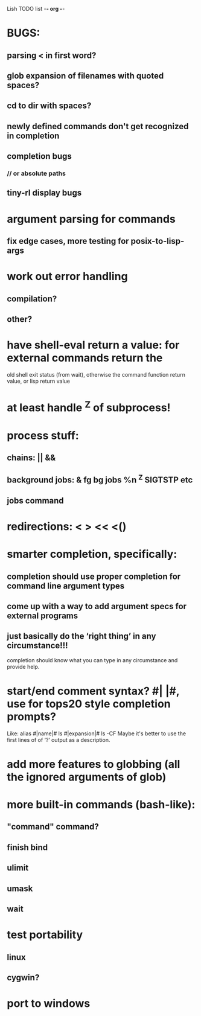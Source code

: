 Lish TODO list							     -*- org -*-
#+OPTIONS: H:4

* BUGS:
** parsing < in first word?
** glob expansion of filenames with quoted spaces?
** cd to dir with spaces?
** newly defined commands don't get recognized in completion
** completion bugs
*** // or absolute paths
** tiny-rl display bugs
* argument parsing for commands
** fix edge cases, more testing for posix-to-lisp-args
* work out error handling
** compilation?
** other?
* have shell-eval return a value: for external commands return the
  old shell exit status (from wait), otherwise the command function
  return value, or lisp return value
* at least handle ^Z of subprocess!
* process stuff:
** chains: || &&
** background jobs: & fg bg jobs %n ^Z SIGTSTP etc
** jobs command
* redirections: < > << <()
* smarter completion, specifically:
** completion should use proper completion for command line argument types
** come up with a way to add argument specs for external programs
** just basically do the ‘right thing’ in any circumstance!!!
   completion should know what you can type in any circumstance and
   provide help.
* start/end comment syntax? #| |#, use for tops20 style completion prompts?
  Like: alias #|name|# ls #|expansion|# ls -CF
  Maybe it's better to use the first lines of of ‘?’ output as a
  description.
* add more features to globbing (all the ignored arguments of glob)
* more built-in commands (bash-like):
** "command" command?
** finish bind
** ulimit
** umask
** wait
* test portability
** linux
** cygwin?
* port to windows
* COMMENT MeTaDaTa
creation date: [2014-12-01 Mon 00:20:33]
creator: "Nibby Nebbulous" <nibbula@gmail.com>
tags: lish lisp shell todo bugs

